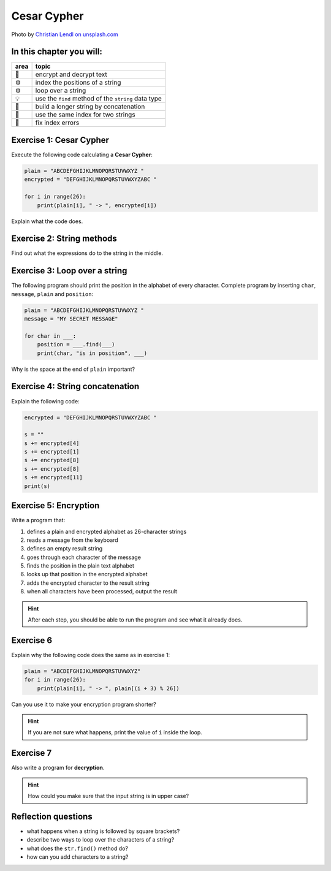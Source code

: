Cesar Cypher
============

.. image:: enigma.jpg

Photo by `Christian Lendl on unsplash.com <https://unsplash.com/@dchris?utm_content=creditCopyText&utm_medium=referral&utm_source=unsplash>`__

In this chapter you will:
-------------------------

======= ====================================
area    topic
======= ====================================
🚀      encrypt and decrypt text
⚙       index the positions of a string
⚙       loop over a string
💡      use the ``find`` method of the ``string`` data type
🔀      build a longer string by concatenation
🔀      use the same index for two strings
🐞      fix index errors
======= ====================================


Exercise 1: Cesar Cypher
------------------------

Execute the following code calculating a **Cesar Cypher**:

.. code:: python3

   plain = "ABCDEFGHIJKLMNOPQRSTUVWXYZ "
   encrypted = "DEFGHIJKLMNOPQRSTUVWXYZABC "

   for i in range(26):
       print(plain[i], " -> ", encrypted[i])

Explain what the code does.


Exercise 2: String methods
--------------------------

Find out what the expressions do to the string in the middle.

.. figure:: strings.png

Exercise 3: Loop over a string
------------------------------

The following program should print the position in the alphabet of every character.
Complete program by inserting ``char``, ``message``, ``plain`` and ``position``:

.. code:: python3

   plain = "ABCDEFGHIJKLMNOPQRSTUVWXYZ "
   message = "MY SECRET MESSAGE"

   for char in ___:
       position = ___.find(___)
       print(char, "is in position", ___)

Why is the space at the end of ``plain`` important?

Exercise 4: String concatenation
--------------------------------

Explain the following code:

.. code:: python3

   encrypted = "DEFGHIJKLMNOPQRSTUVWXYZABC "

   s = ""
   s += encrypted[4]
   s += encrypted[1]
   s += encrypted[8]
   s += encrypted[8]
   s += encrypted[11]
   print(s)

Exercise 5: Encryption
----------------------

Write a program that:

1. defines a plain and encrypted alphabet as 26-character strings
2. reads a message from the keyboard
3. defines an empty result string
4. goes through each character of the message
5. finds the position in the plain text alphabet
6. looks up that position in the encrypted alphabet
7. adds the encrypted character to the result string
8. when all characters have been processed, output the result

.. hint::

   After each step, you should be able to run the program
   and see what it already does.

Exercise 6
----------

Explain why the following code does the same as in exercise 1:

.. code:: python3

   plain = "ABCDEFGHIJKLMNOPQRSTUVWXYZ"
   for i in range(26):
       print(plain[i], " -> ", plain[(i + 3) % 26])

Can you use it to make your encryption program shorter?

.. hint::

   If you are not sure what happens, print the value of ``i`` inside the loop.

Exercise 7
----------

Also write a program for **decryption**.

.. hint::

   How could you make sure that the input string is in upper case?

Reflection questions
--------------------

-  what happens when a string is followed by square brackets?
-  describe two ways to loop over the characters of a string?
-  what does the ``str.find()`` method do?
-  how can you add characters to a string?
